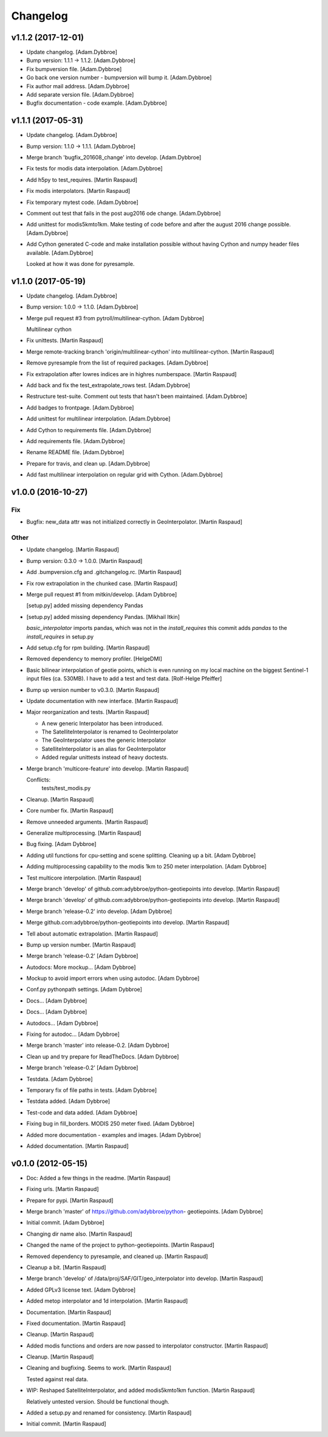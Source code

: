 Changelog
=========

v1.1.2 (2017-12-01)
-------------------

- Update changelog. [Adam.Dybbroe]

- Bump version: 1.1.1 → 1.1.2. [Adam.Dybbroe]

- Fix bumpversion file. [Adam.Dybbroe]

- Go back one version number - bumpversion will bump it. [Adam.Dybbroe]

- Fix author mail address. [Adam.Dybbroe]

- Add separate version file. [Adam.Dybbroe]

- Bugfix documentation - code example. [Adam.Dybbroe]

v1.1.1 (2017-05-31)
-------------------

- Update changelog. [Adam.Dybbroe]

- Bump version: 1.1.0 → 1.1.1. [Adam.Dybbroe]

- Merge branch 'bugfix_201608_change' into develop. [Adam.Dybbroe]

- Fix tests for modis data interpolation. [Adam.Dybbroe]

- Add h5py to test_requires. [Martin Raspaud]

- Fix modis interpolators. [Martin Raspaud]

- Fix temporary mytest code. [Adam.Dybbroe]

- Comment out test that fails in the post aug2016 ode change.
  [Adam.Dybbroe]

- Add unittest for modis5kmto1km. Make testing of code before and after
  the august 2016 change possible. [Adam.Dybbroe]

- Add Cython generated C-code and make installation possible without
  having Cython and numpy header files available. [Adam.Dybbroe]

  Looked at how it was done for pyresample.


v1.1.0 (2017-05-19)
-------------------

- Update changelog. [Adam.Dybbroe]

- Bump version: 1.0.0 → 1.1.0. [Adam.Dybbroe]

- Merge pull request #3 from pytroll/multilinear-cython. [Adam Dybbroe]

  Multilinear cython

- Fix unittests. [Martin Raspaud]

- Merge remote-tracking branch 'origin/multilinear-cython' into
  multilinear-cython. [Martin Raspaud]

- Remove pyresample from the list of required packages. [Adam.Dybbroe]

- Fix extrapolation after lowres indices are in highres numberspace.
  [Martin Raspaud]

- Add back and fix the test_extrapolate_rows test. [Adam.Dybbroe]

- Restructure test-suite. Comment out tests that hasn't been maintained.
  [Adam.Dybbroe]

- Add badges to frontpage. [Adam.Dybbroe]

- Add unittest for multilinear interpolation. [Adam.Dybbroe]

- Add Cython to requirements file. [Adam.Dybbroe]

- Add requirements file. [Adam.Dybbroe]

- Rename README file. [Adam.Dybbroe]

- Prepare for travis, and clean up. [Adam.Dybbroe]

- Add fast multilinear interpolation on regular grid with Cython.
  [Adam.Dybbroe]

v1.0.0 (2016-10-27)
-------------------

Fix
~~~

- Bugfix: new_data attr was not initialized correctly in
  GeoInterpolator. [Martin Raspaud]

Other
~~~~~

- Update changelog. [Martin Raspaud]

- Bump version: 0.3.0 → 1.0.0. [Martin Raspaud]

- Add .bumpversion.cfg and .gitchangelog.rc. [Martin Raspaud]

- Fix row extrapolation in the chunked case. [Martin Raspaud]

- Merge pull request #1 from mitkin/develop. [Adam Dybbroe]

  [setup.py] added missing dependency Pandas

- [setup.py] added missing dependency Pandas. [Mikhail Itkin]

  `basic_interpolator` imports pandas, which was not in the `install_requires`
  this commit adds `pandas` to the `install_requires` in setup.py


- Add setup.cfg for rpm building. [Martin Raspaud]

- Removed dependency to memory profiler. [HelgeDMI]

- Basic bilinear interpolation of geotie points, which is even running
  on my local machine on the biggest Sentinel-1 input files (ca. 530MB).
  I have to add a test and test data. [Rolf-Helge Pfeiffer]

- Bump up version number to v0.3.0. [Martin Raspaud]

- Update documentation with new interface. [Martin Raspaud]

- Major reorganization and tests. [Martin Raspaud]

  * A new generic Interpolator has been introduced.
  * The SatelliteInterpolator is renamed to GeoInterpolator
  * The GeoInterpolator uses the generic Interpolator
  * SatelliteInterpolator is an alias for GeoInterpolator
  * Added regular unittests instead of heavy doctests.

- Merge branch 'multicore-feature' into develop. [Martin Raspaud]

  Conflicts:
  	tests/test_modis.py


- Cleanup. [Martin Raspaud]

- Core number fix. [Martin Raspaud]

- Remove unneeded arguments. [Martin Raspaud]

- Generalize multiprocessing. [Martin Raspaud]

- Bug fixing. [Adam Dybbroe]

- Adding util functions for cpu-setting and scene splitting. Cleaning up
  a bit. [Adam Dybbroe]

- Adding multiprocessing capability to the modis 1km to 250 meter
  interpolation. [Adam Dybbroe]

- Test multicore interpolation. [Martin Raspaud]

- Merge branch 'develop' of github.com:adybbroe/python-geotiepoints into
  develop. [Martin Raspaud]

- Merge branch 'develop' of github.com:adybbroe/python-geotiepoints into
  develop. [Martin Raspaud]

- Merge branch 'release-0.2' into develop. [Adam Dybbroe]

- Merge github.com:adybbroe/python-geotiepoints into develop. [Martin
  Raspaud]

- Tell about automatic extrapolation. [Martin Raspaud]

- Bump up version number. [Martin Raspaud]

- Merge branch 'release-0.2' [Adam Dybbroe]

- Autodocs: More mockup... [Adam Dybbroe]

- Mockup to avoid import errors when using autodoc. [Adam Dybbroe]

- Conf.py pythonpath settings. [Adam Dybbroe]

- Docs... [Adam Dybbroe]

- Docs... [Adam Dybbroe]

- Autodocs... [Adam Dybbroe]

- Fixing for autodoc... [Adam Dybbroe]

- Merge branch 'master' into release-0.2. [Adam Dybbroe]

- Clean up and try prepare for ReadTheDocs. [Adam Dybbroe]

- Merge branch 'release-0.2' [Adam Dybbroe]

- Testdata. [Adam Dybbroe]

- Temporary fix of file paths in tests. [Adam Dybbroe]

- Testdata added. [Adam Dybbroe]

- Test-code and data added. [Adam Dybbroe]

- Fixing bug in fill_borders. MODIS 250 meter fixed. [Adam Dybbroe]

- Added more documentation - examples and images. [Adam Dybbroe]

- Added documentation. [Martin Raspaud]

v0.1.0 (2012-05-15)
-------------------

- Doc: Added a few things in the readme. [Martin Raspaud]

- Fixing urls. [Martin Raspaud]

- Prepare for pypi. [Martin Raspaud]

- Merge branch 'master' of https://github.com/adybbroe/python-
  geotiepoints. [Adam Dybbroe]

- Initial commit. [Adam Dybbroe]

- Changing dir name also. [Martin Raspaud]

- Changed the name of the project to python-geotiepoints. [Martin
  Raspaud]

- Removed dependency to pyresample, and cleaned up. [Martin Raspaud]

- Cleanup a bit. [Martin Raspaud]

- Merge branch 'develop' of /data/proj/SAF/GIT/geo_interpolator into
  develop. [Martin Raspaud]

- Added GPLv3 license text. [Adam Dybbroe]

- Added metop interpolator and 1d interpolation. [Martin Raspaud]

- Documentation. [Martin Raspaud]

- Fixed documentation. [Martin Raspaud]

- Cleanup. [Martin Raspaud]

- Added modis functions and orders are now passed to interpolator
  constructor. [Martin Raspaud]

- Cleanup. [Martin Raspaud]

- Cleaning and bugfixing. Seems to work. [Martin Raspaud]

  Tested against real data.


- WIP: Reshaped SatelliteInterpolator, and added modis5kmto1km function.
  [Martin Raspaud]

  Relatively untested version. Should be functional though.


- Added a setup.py and renamed for consistency. [Martin Raspaud]

- Initial commit. [Martin Raspaud]


